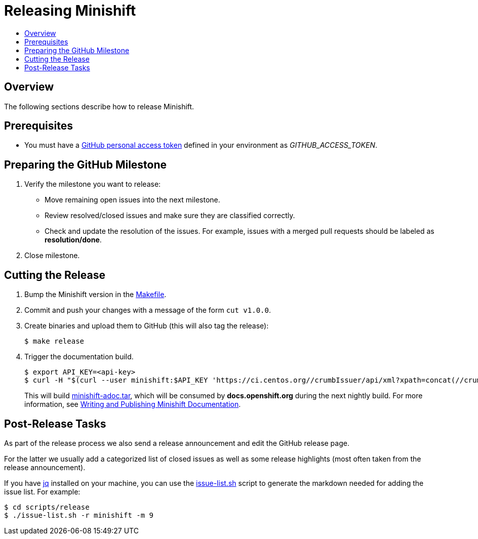 = Releasing Minishift
:icons:
:toc: macro
:toc-title:
:toclevels: 1

toc::[]

[[releasing-overview]]
== Overview

The following sections describe how to release Minishift.

[[release-prereqs]]
== Prerequisites

- You must have a https://help.github.com/articles/creating-an-access-token-for-command-line-use[GitHub personal access token]
defined in your environment as _GITHUB_ACCESS_TOKEN_.

[[preparing-github-milestone]]
== Preparing the GitHub Milestone

. Verify the milestone you want to release:
  - Move remaining open issues into the next milestone.
  - Review resolved/closed issues and make sure they are classified correctly.
  - Check and update the resolution of the issues.
  For example, issues with a merged pull requests should be labeled as *resolution/done*.
. Close milestone.

[[cut-release]]
== Cutting the Release

. Bump the Minishift version in the link:https://github.com/minishift/minishift/blob/master/Makefile[Makefile].

. Commit and push your changes with a message of the form `cut v1.0.0`.

. Create binaries and upload them to GitHub (this will also tag the release):
+
----
$ make release
----

. Trigger the documentation build.
+
----
$ export API_KEY=<api-key>
$ curl -H "$(curl --user minishift:$API_KEY 'https://ci.centos.org//crumbIssuer/api/xml?xpath=concat(//crumbRequestField,":",//crumb)')" -X POST https://ci.centos.org/job/minishift-docs/build --user "minishift:$API_KEY"
----
+
This will build link:http://artifacts.ci.centos.org/minishift/minishift/docs/latest/[minishift-adoc.tar], which will be consumed by *docs.openshift.org* during the next nightly build.
For more information, see xref:../contributing/writing-docs.adoc#[Writing and Publishing Minishift Documentation].

[[post-release-tasks]]
== Post-Release Tasks

As part of the release process we also send a release announcement and edit the GitHub release page.

For the latter we usually add a categorized list of closed issues as well as some release highlights (most often taken from the release announcement).

If you have link:https://stedolan.github.io/jq/[jq] installed on your machine, you can use the link:https://github.com/minishift/minishift/blob/master/scripts/release/issue-list.sh[issue-list.sh] script to generate the markdown needed for adding the issue list.
For example:

----
$ cd scripts/release
$ ./issue-list.sh -r minishift -m 9
----
